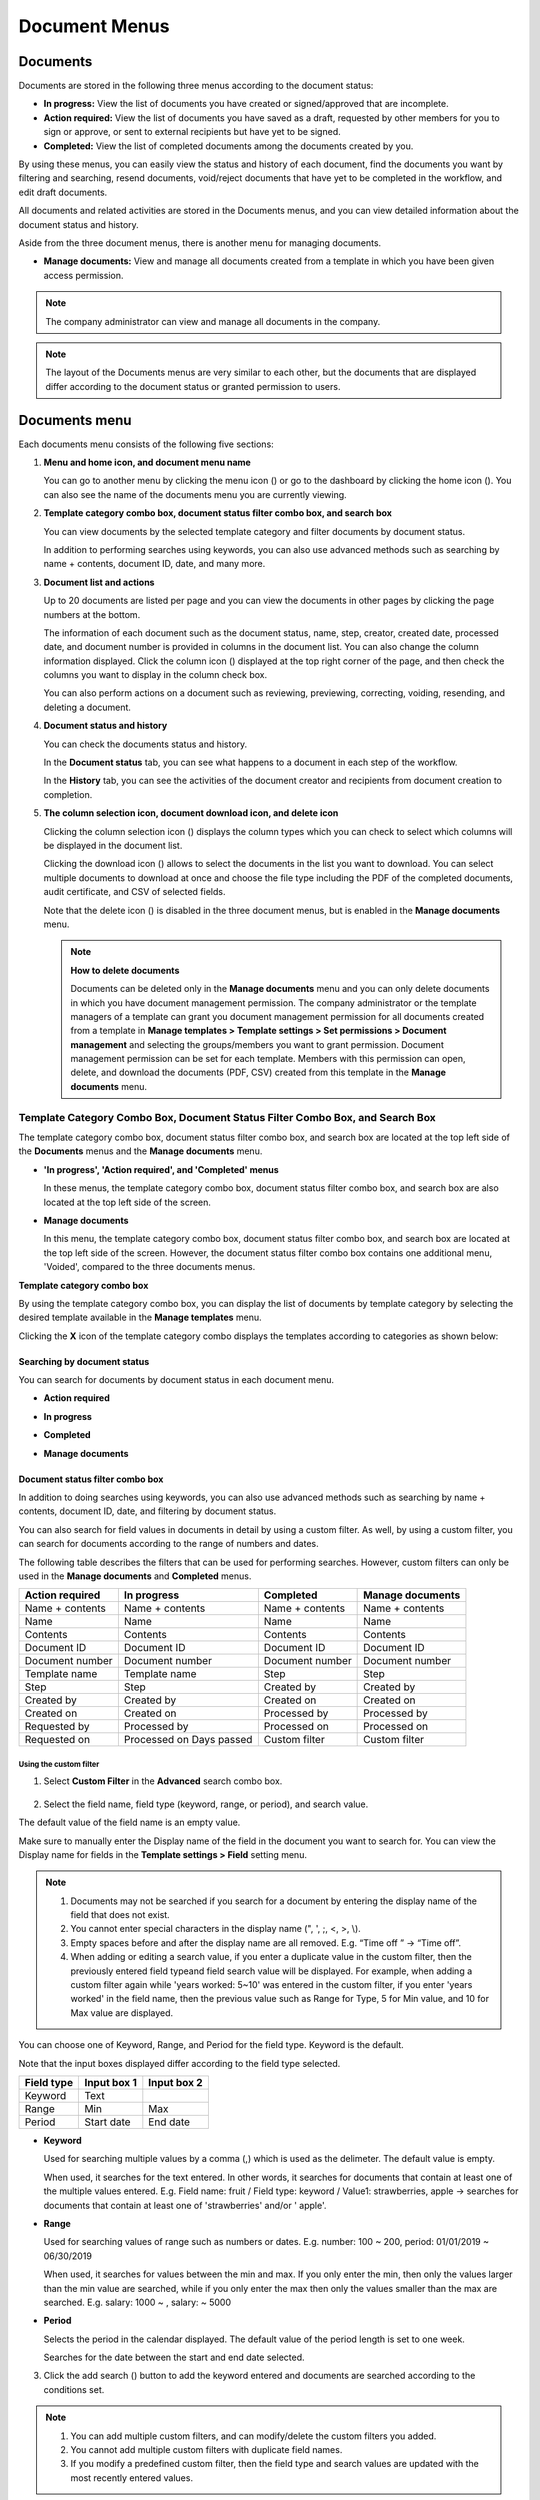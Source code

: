 .. _documents:

==================
Document Menus
==================

------------
Documents
------------

Documents are stored in the following three menus according to the document status:


-  **In progress:** View the list of documents you have created or signed/approved that are incomplete.

-  **Action required:** View the list of documents you have saved as a draft, requested by other members for you to sign or approve, or sent to external recipients but have yet to be signed.

-  **Completed:** View the list of completed documents among the documents created by you.

By using these menus, you can easily view the status and history of each document, find the documents you want by filtering and searching, resend documents, void/reject documents that have yet to be completed in the workflow, and edit draft documents.

All documents and related activities are stored in the Documents menus, and you can view detailed information about the document status and
history.

Aside from the three document menus, there is another menu for managing documents.

-  **Manage documents:** View and manage all documents created from a template in which you have been given access permission.

.. note::

   The company administrator can view and manage all documents in the company.

.. figure:: resources/en_inbox_ex1.png
   :alt: Location of the Documents Menus and the Manage Documents Menu
   :width: 700px



.. note::

   The layout of the Documents menus are very similar to each other, but the documents that are displayed differ according to the document status or granted permission to users.

.. figure:: resources/inbox_layout.png
   :alt: Documents Menus Layout
   :width: 750px

---------------
Documents menu
---------------

Each documents menu consists of the following five sections:

1. **Menu and home icon, and document menu name**

   You can go to another menu by clicking the menu icon (|image1|) or go to the dashboard by clicking the home icon (|image2|). You can also see the name of the documents menu you are currently viewing.


2. **Template category combo box, document status filter combo box, and search box** 

   You can view documents by the selected template category and filter documents by document status.

   In addition to performing searches using keywords, you can also use advanced methods such as searching by name + contents, document ID, date, and many more.


3. **Document list and actions** 

   Up to 20 documents are listed per page and you can view the documents in other pages by clicking the page numbers at the bottom.

   The information of each document such as the document status, name, step, creator, created date, processed date, and document number is
   provided in columns in the document list. You can also change the column information displayed. Click the column icon (|image3|)
   displayed at the top right corner of the page, and then check the columns you want to display in the column check box.

   You can also perform actions on a document such as reviewing, previewing, correcting, voiding, resending, and deleting a document.


4. **Document status and history**

   You can check the documents status and history.

   In the **Document status** tab, you can see what happens to a document in each step of the workflow.

   In the **History** tab, you can see the activities of the document creator and recipients from document creation to completion.


5. **The column selection icon, document download icon, and delete icon** 

   Clicking the column selection icon (|image4|) displays the column types which you can check to select which columns will be displayed in the document list.

   Clicking the download icon (|image5|) allows to select the documents in the list you want to download. You can select multiple documents
   to download at once and choose the file type including the PDF of the completed documents, audit certificate, and CSV of selected fields.

   Note that the delete icon (|image6|) is disabled in the three document menus, but is enabled in the **Manage documents** menu.

   .. note::

      **How to delete documents**

      Documents can be deleted only in the **Manage documents** menu and you can only delete documents in which you have document management permission. The company administrator or the template managers of a template can grant you document management permission for all documents created from a template in **Manage templates > Template settings > Set permissions > Document management** and selecting the groups/members you want to grant permission. Document management permission can be set for each template. Members with this permission can open, delete, and download the documents (PDF, CSV) created from this template in the **Manage documents** menu.

.. _category:

Template Category Combo Box, Document Status Filter Combo Box, and Search Box
~~~~~~~~~~~~~~~~~~~~~~~~~~~~~~~~~~~~~~~~~~~~~~~~~~~~~~~~~~~~~~~~~~~~~~~~~~~~~~

The template category combo box, document status filter combo box, and search box are located at the top left side of the **Documents** menus and the **Manage documents** menu.

-  **'In progress', 'Action required', and 'Completed' menus**

   In these menus, the template category combo box, document status
   filter combo box, and search box are also located at the top left
   side of the screen.

-  **Manage documents**

   In this menu, the template category combo box, document status filter
   combo box, and search box are located at the top left side of the
   screen. However, the document status filter combo box contains one
   additional menu, 'Voided', compared to the three documents menus.

**Template category combo box**

By using the template category combo box, you can display the list of
documents by template category by selecting the desired template
available in the **Manage templates** menu.

Clicking the **X** icon of the template category combo displays the
templates according to categories as shown below:

.. figure:: resources/category_search.png
   :alt: Template category combo box
   :width: 500px



**Searching by document status**
------------------------------------------

You can search for documents by document status in each document menu.

-  **Action required**

|image7|


-  **In progress**

|image8|


-  **Completed**

|image9|


-  **Manage documents**

|image10|



**Document status filter combo box**
----------------------------------------------

In addition to doing searches using keywords, you can also use advanced methods such as searching by name + contents, document ID, date, and filtering by document status.

You can also search for field values in documents in detail by using a custom filter. As well, by using a custom filter, you can search for documents according to the range of numbers and dates.

The following table describes the filters that can be used for performing searches. However, custom filters can only be used in the **Manage documents** and **Completed** menus.

.. table:: 

   =============== =============== =============== ====================
   Action required  In progress      Completed      Manage documents
   =============== =============== =============== ====================
   Name + contents Name + contents Name + contents Name + contents
   Name            Name            Name            Name
   Contents        Contents        Contents        Contents
   Document ID     Document ID     Document ID     Document ID
   Document number Document number Document number Document number
   Template name   Template name   Step            Step
   Step            Step            Created by      Created by
   Created by      Created by      Created on      Created on
   Created on      Created on      Processed by    Processed by
   Requested by    Processed by    Processed on    Processed on
   Requested on    Processed on    Custom filter   Custom filter
                   Days passed                      
   =============== =============== =============== ====================

**Using the custom filter**
^^^^^^^^^^^^^^^^^^^^^^^^^^^^^^^^^^

1. Select **Custom Filter** in the **Advanced** search combo box.

.. figure:: resources/userdefined_search1.png
   :alt: Custom filter
   :width: 500px



2. Select the field name, field type (keyword, range, or period), and search value.

The default value of the field name is an empty value.

Make sure to manually enter the Display name of the field in the document you want to search for. You can view the Display name for fields in the **Template settings > Field** setting menu.

.. note::

   1. Documents may not be searched if you search for a document by entering the display name of the field that does not exist.

   2. You cannot enter special characters in the display name (", ', ;, <, >, \\).

   3. Empty spaces before and after the display name are all removed. E.g. “Time off ” -> “Time off”.

   4. When adding or editing a search value, if you enter a duplicate value in the custom filter, then the previously entered field typeand field search value will be displayed. For example, when adding a custom filter again while 'years worked: 5~10' was entered in the custom filter, if you enter 'years worked' in the field name, then the previous value such as Range for Type, 5 for Min value, and 10 for Max value are displayed.



You can choose one of Keyword, Range, and Period for the field type.
Keyword is the default.

Note that the input boxes displayed differ according to the field type selected.

========== =========== ===========
Field type Input box 1 Input box 2
========== =========== ===========
Keyword    Text        
Range      Min         Max
Period     Start date  End date
========== =========== ===========

-  **Keyword**

   Used for searching multiple values by a comma (,) which is used as the delimeter. The default value is empty.

   When used, it searches for the text entered. In other words, it searches for documents that contain at least one of the multiple
   values entered. E.g. Field name: fruit / Field type: keyword / Value1: strawberries, apple → searches for documents that contain at least one of 'strawberries' and/or ' apple'.

-  **Range**

   Used for searching values of range such as numbers or dates. E.g. number: 100 ~ 200, period: 01/01/2019 ~ 06/30/2019

   When used, it searches for values between the min and max. If you only enter the min, then only the values larger than the min value are searched, while if you only enter the max then only the values smaller than the max are searched. E.g. salary: 1000 ~ , salary: ~ 5000

-  **Period**

   Selects the period in the calendar displayed. The default value of the period length is set to one week.

   Searches for the date between the start and end date selected.

3. Click the add search (|image11|) button to add the keyword entered and documents are searched according to the conditions set.

.. note::

   1. You can add multiple custom filters, and can modify/delete the custom filters you added.

   2. You cannot add multiple custom filters with duplicate field names.

   3. If you modify a predefined custom filter, then the field type and search values are updated with the most recently entered values.

**Displaying search keywords and modifying/deleting them**
^^^^^^^^^^^^^^^^^^^^^^^^^^^^^^^^^^^^^^^^^^^^^^^^^^^^^^^^^^^^^^^^

1. The search keyword is added in the form of **field name: value**.

-  Keyword: “employment type: permanent, contract”

-  Range: “years worked: 5~10”

-  Period “contractperiod_yymmdd: 2018-01-01~2018-12-31”

2. Modify the custom filter by selecting a search keyword added. When modifying, the **Advanced** filter item is changed to **Customer filter**, and the selected filter's field name, field type, and search value are displayed.

3. Added keywords can be deleted by clicking the **X** icon on the right.

.. _additional_work:



Actions that Can Be Performed in the Document List by Documents Menu
~~~~~~~~~~~~~~~~~~~~~~~~~~~~~~~~~~~~~~~~~~~~~~~~~~~~~~~~~~~~~~~~~~~~~~~~

Actions on documents that can be performed in the document list include preview, correct, void, resend, send final copy, and download.

- **In progress**

Can perform actions including preview, correct, void, review, resend, schedule send final copy, and download.

- **Action required**

Can perform actions including preview, correct, void, review, edit, resend, schedule send final copy and download.

- **Completed**

Can perform actions including preview, void, send final copy, and download.

- **Manage documents**

Can perform actions including preview, void, send final copy, remove, download, and delete. Documents can only be deleted in the **Manage documents** menu.

.. _history:


Document Status and History
~~~~~~~~~~~~~~~~~~~~~~~~~~~~~~~

If you select a document in the document list, you can view the status and history of that document on the right side of the screen.

In the **Document status** tab, you can see when and what happens to a document in each step of the workflow. In the **History** tab, you can see the activities of the document creator and recipients from document creation to completion.

.. figure:: resources/document_status.png
   :alt: Document status tab
   :width: 300px


.. figure:: resources/document_history.png
   :alt: History tab
   :width: 300px


.. _document_download:


Document Download
~~~~~~~~~~~~~~~~~~~~~~~~~~~~~~~~~~~~~~~~~~~~~

Documents created in eformsign can be safely stored for long periods of time.

All documents are stored in a file format for long-term storage (PDF/A) and only members with document management permission can open and delete them.

1. Click the download icon (|image12|) on the right side of the document list.

2. Select the document to be downloaded, and then click the **Download** button.

.. figure:: resources/download_popup.png
   :alt: Document download pop-up
   :width: 400px


.. note::

   CSV files can also be downloaded in the **Download** pop-up where PDF files can be downloaded. Select **CSV download** in the pop-up and check the fields (columns) to be downloaded and then click the **Download** button.

.. _document_delete:

Deleting Documents
~~~~~~~~~~~~~~~~~~~~~~

In eformsign, only members with document management permission can delete documents.

1. Click the delete icon (|image13|) on the right side of the document list.

2. Select the document and then click the **Delete** button.

3. Click the **Yes** button in the Delete pop-up window to delete the document.

.. _document_column:

Document Menu Column Selection
~~~~~~~~~~~~~~~~~~~~~~~~~~~~~~~~~~~

If you click the column (|image14|) icon on the right side of the document list, you can select which column to be displayed on the list.

.. figure:: resources/column_type.png
   :alt: Document column selection icon
   :width: 400px



.. _drafts:

---------
Drafts
---------

The Drafts inbox stores the documents in the **New from my file** step that have been saved by clicking **Save as a draft** before sending the document. You can open the files stored in the **Drafts** menu anytime and proceed or delete.

1. Click **Drafts** in the sidebar menu to go to the Drafts page.

   |image15|

2. Select a document you want and click the **Continue** button next to it.

   |image16|

3. Edit the document in the **Create from my file** screen and send it.


.. note::

   For more information about creating a new document from my file, please refer to `New from my file <chapter3.html#id2>`__.




.. _bulksend_documents:
-------------------------
Bulk send
-------------------------

In the **Bulk send** inbox, you can see all the documents sent in bulk. You can check the status of documents sent in bulk, cancel or change the date & time of scheduled sends, or resend bulk-sent documents.

.. figure:: resources/bulksend-documents.png
   :alt: Bulk send document box



In the list of bulk sent documents, click **Detail view** to see the detailed information of the documents such as response status, the step in the workflow of the sent document, etc.

- Check the response status of bulk-sent documents 
- Resend documents in bulk or individually
- Void documents
- Download PDF or/and CSV files
- View the current document step, document status, and history of each document


.. figure:: resources/bulksend-documents-detail.png
   :alt: Bulk send-detail view

.. tip::

   When you are resending documents in bulk, you cannot change the recipients' contact information. The documents will be sent to the contact information that you entered previously.
   It you want to change the contact information, resend documents seperately. 


For documents scheduled to be sent later, you can change or cancel the scheduled send.

.. figure:: resources/bulksend-schedule-change.png
   :alt: Bulk send document box-change schedule
   :width: 500px


.. note::

   For more information about sending documents in bulk, please refer to `Send in bulk <chapter3.html#bulksend>`__.


--------------------------------------------------


.. _shared_documents:

-------------------------
Shared
-------------------------

In the **Shared** inbox, you can share your documents with other members by creating shared folders and also access the documents other members shared with you.


.. figure:: resources/en-shared-documents-inbox.png
   :alt: Shared inbox

A member can create a shared folder and choose the members and groups that can access the folder.

If you have a document you want to added a shared folder, you can go to the Action required, In progress, or Completed inbox and add the document to a shared folder.

**Creating a shared folder**

1. Click **Shared** in the sidebar menu.
2. Click the **Add shared folder** button to create a shared folder.
3. Enter the folder name and description in the pop-up window displayed and select the members/groups you want to grant access permission.

.. figure:: resources/en-create-shared-document-inbox.png
   :alt: Creating a shared folder

4. Click the see more (⋯) button next to the shared folder you created to configure its settings.

.. figure:: resources/en-shared-document-inbox-settings.png
   :alt: Shared folder settings

- **General settings:** Sets the folder name, description, and access permission.

- **Set auto-sharing rule:** Sets the rules for auto-sharing documents in the shared folder.
    If you select the document type and words included in the document title, documents will be automatically shared in the shared folder according to the rule.

    For example, if you add the word "contract" in **Words included in the document title** and select documents created without a template in **Document type**, documents containing the word "contract" in the document title that were created without a template are shared in the shared folder.


- **Change owner:** Changes the owner of the shared folder.

   .. note::

      ❗A member who creates a shared folder automatically becomes the owner of the shared folder.

- **Delete:** Deletes a shared folder. If a shared folder is deleted, all documents shared in the shared folder are unshared.

.. tip::

   **Tip. How to set the auto-sharing rule.**

   1. Click the see more (⋯) button next to the desired shared folder and click the **Set auto-sharing rule** option.

   2. Set the rule for auto-sharing documents in the pop-up displayed. Adding words under **Words included in the document title** automatically adds the documents containing the words in the document title. Selecting a template under **Document type** automatically adds the documents created from the template in the shared folder.

   - **Words included in the document title:** If you add a word, documents containing that word in the document title are automatically shared in the shared document. You can add multiple words, and if a document contains any one of the words, it is shared in the shared folder.

   - **Document type:** If you select a template in the template list, when a document containing any of the words in **Words included in the document title** is created from that template, the document is automatically shared in the shared folder. If you select "Documents created without a template" in the template list, when a document containing any of the words in **Words included in the document title** is created from **New from my file**, the document is automatically shared in the shared folder.


      .. figure:: resources/en-shared-rule-setting.png
         :alt: Auto-sharing rule
         :width: 300px



**Adding a document in a shared folder**

1. Go to a document inbox (Action required, In progress, or Completed).
2. Click "Shared" under a document name to add a document to a shared folder of your choice.

   .. figure:: resources/en-share-document.png
      :alt: Sharing documents

.. tip::

   To share multiple documents at the same time, click the share icon at the top right corner of the screen. Then, select the documents you want to share and click the **Share** button at the top of the screen.



.. |image1| image:: resources/menu_icon_2.png
   :width: 25px
.. |image2| image:: resources/home_icon_2.png
   :width: 25px
.. |image3| image:: resources/column_icon.png
   :width: 35px
.. |image4| image:: resources/column_icon.png
   :width: 35px
.. |image5| image:: resources/download-icon.PNG
   :width: 30px
.. |image6| image:: resources/delete_icon1.png
   :width: 30px
.. |image7| image:: resources/actionrequiredbox-status-search.png
   :width: 700px
.. |image8| image:: resources/inprocessbox-status-search.png
   :width: 700px
.. |image9| image:: resources/completedbox-status-search.png
   :width: 700px
.. |image10| image:: resources/documentmanage_status_search.png
   :width: 700px
.. |image11| image:: resources/searchplus.png
   :width: 50px
.. |image12| image:: resources/download_icon.png
.. |image13| image:: resources/delete_icon1.png
.. |image14| image:: resources/column_icon.png
   :width: 35px
.. |image15| image:: resources/en-draftbox-menu.png
   :width: 700px
.. |image16| image:: resources/draftbox-documentlist.png
   :width: 700px

